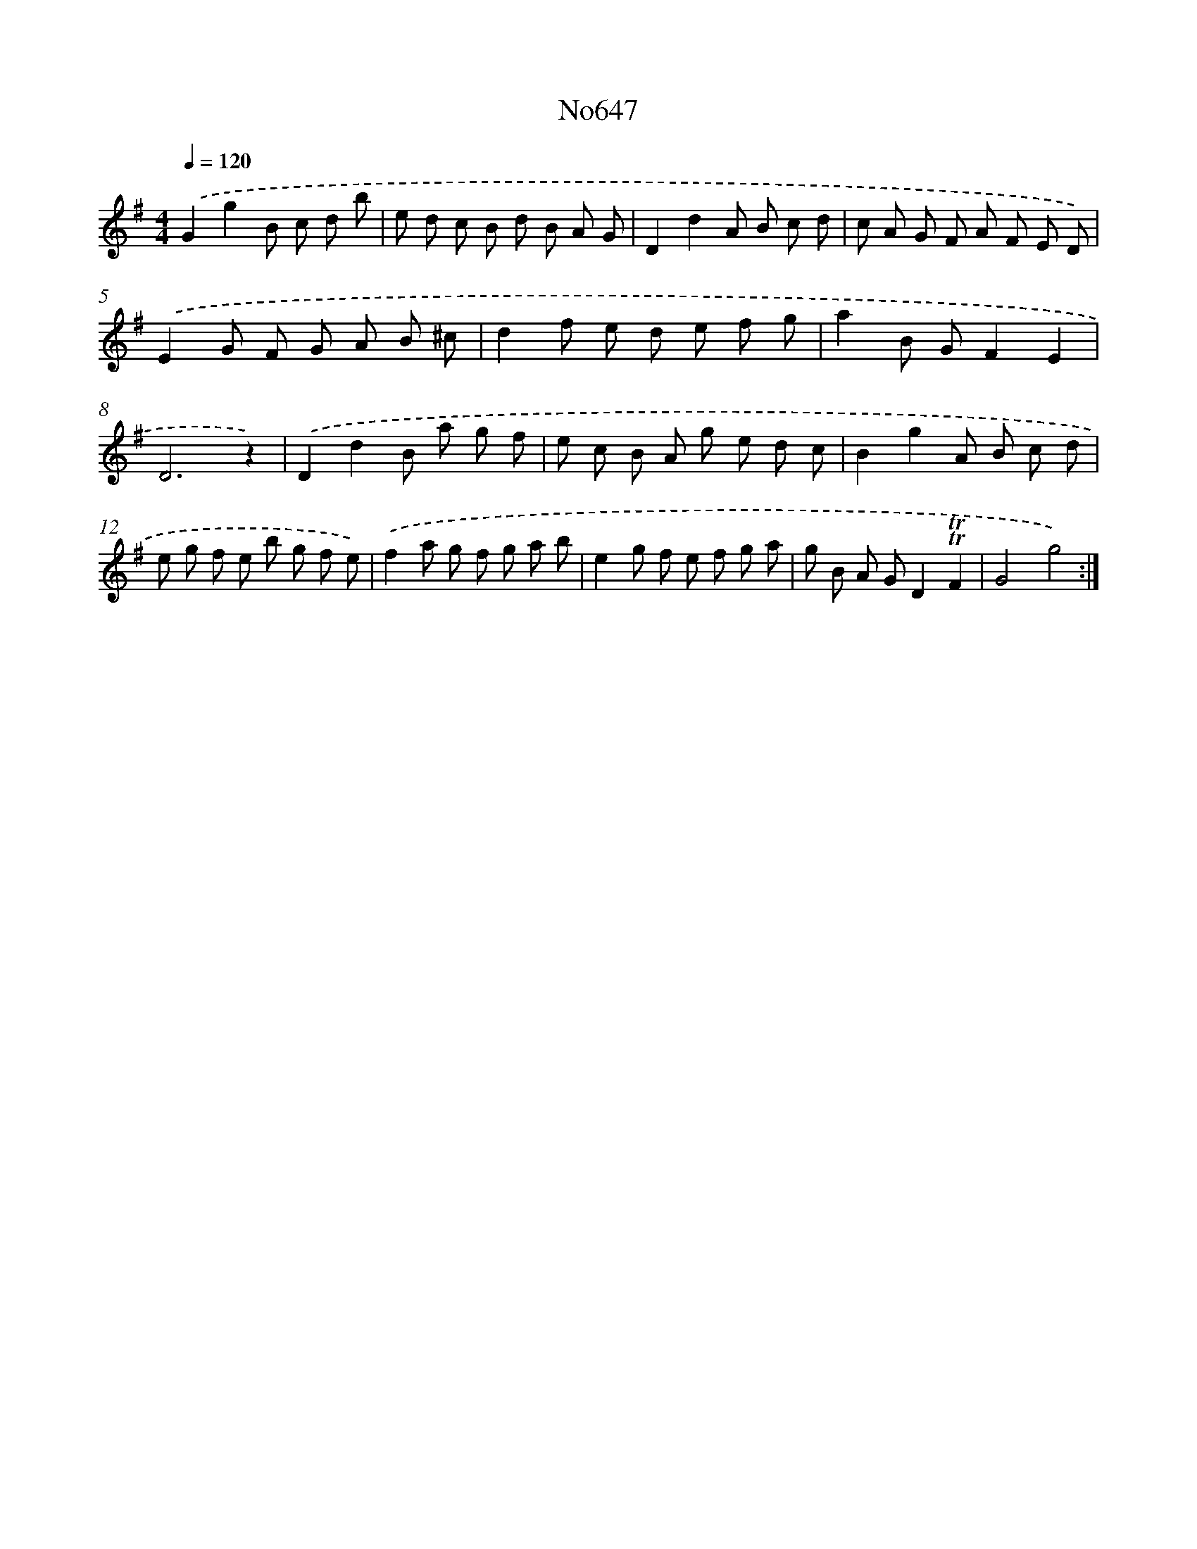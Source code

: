 X: 7092
T: No647
%%abc-version 2.0
%%abcx-abcm2ps-target-version 5.9.1 (29 Sep 2008)
%%abc-creator hum2abc beta
%%abcx-conversion-date 2018/11/01 14:36:34
%%humdrum-veritas 3230203710
%%humdrum-veritas-data 2547798685
%%continueall 1
%%barnumbers 0
L: 1/8
M: 4/4
Q: 1/4=120
K: G clef=treble
.('G2g2B c d b |
e d c B d B A G |
D2d2A B c d |
c A G F A F E D) |
.('E2G F G A B ^c |
d2f e d e f g |
a2B GF2E2 |
D6z2) |
.('D2d2B a g f |
e c B A g e d c |
B2g2A B c d |
e g f e b g f e) |
.('f2a g f g a b |
e2g f e f g a |
g B A GD2!trill!!trill!F2 |
G4g4) :|]

